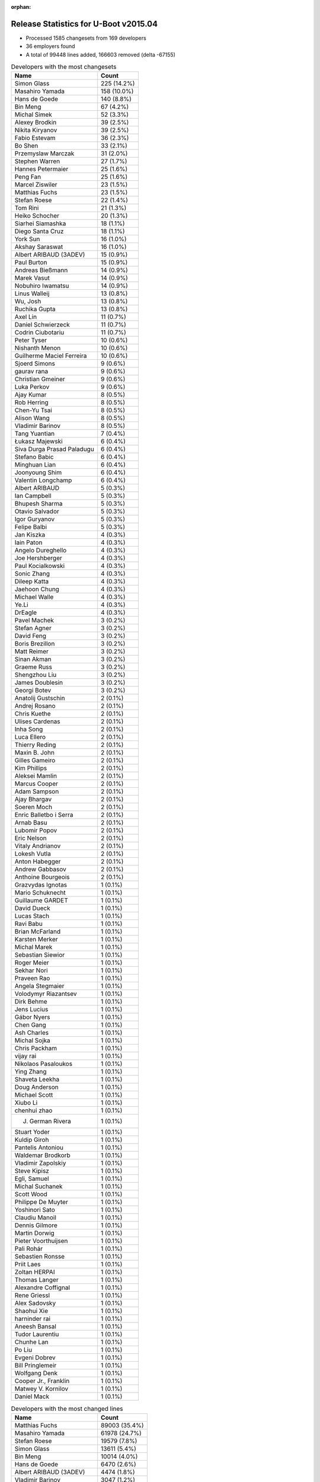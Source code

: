 :orphan:

Release Statistics for U-Boot v2015.04
======================================

* Processed 1585 changesets from 169 developers

* 36 employers found

* A total of 99448 lines added, 166603 removed (delta -67155)

.. table:: Developers with the most changesets
   :widths: auto

   ================================  =====
   Name                              Count
   ================================  =====
   Simon Glass                       225 (14.2%)
   Masahiro Yamada                   158 (10.0%)
   Hans de Goede                     140 (8.8%)
   Bin Meng                          67 (4.2%)
   Michal Simek                      52 (3.3%)
   Alexey Brodkin                    39 (2.5%)
   Nikita Kiryanov                   39 (2.5%)
   Fabio Estevam                     36 (2.3%)
   Bo Shen                           33 (2.1%)
   Przemyslaw Marczak                31 (2.0%)
   Stephen Warren                    27 (1.7%)
   Hannes Petermaier                 25 (1.6%)
   Peng Fan                          25 (1.6%)
   Marcel Ziswiler                   23 (1.5%)
   Matthias Fuchs                    23 (1.5%)
   Stefan Roese                      22 (1.4%)
   Tom Rini                          21 (1.3%)
   Heiko Schocher                    20 (1.3%)
   Siarhei Siamashka                 18 (1.1%)
   Diego Santa Cruz                  18 (1.1%)
   York Sun                          16 (1.0%)
   Akshay Saraswat                   16 (1.0%)
   Albert ARIBAUD (3ADEV)            15 (0.9%)
   Paul Burton                       15 (0.9%)
   Andreas Bießmann                  14 (0.9%)
   Marek Vasut                       14 (0.9%)
   Nobuhiro Iwamatsu                 14 (0.9%)
   Linus Walleij                     13 (0.8%)
   Wu, Josh                          13 (0.8%)
   Ruchika Gupta                     13 (0.8%)
   Axel Lin                          11 (0.7%)
   Daniel Schwierzeck                11 (0.7%)
   Codrin Ciubotariu                 11 (0.7%)
   Peter Tyser                       10 (0.6%)
   Nishanth Menon                    10 (0.6%)
   Guilherme Maciel Ferreira         10 (0.6%)
   Sjoerd Simons                     9 (0.6%)
   gaurav rana                       9 (0.6%)
   Christian Gmeiner                 9 (0.6%)
   Luka Perkov                       9 (0.6%)
   Ajay Kumar                        8 (0.5%)
   Rob Herring                       8 (0.5%)
   Chen-Yu Tsai                      8 (0.5%)
   Alison Wang                       8 (0.5%)
   Vladimir Barinov                  8 (0.5%)
   Tang Yuantian                     7 (0.4%)
   Łukasz Majewski                   6 (0.4%)
   Siva Durga Prasad Paladugu        6 (0.4%)
   Stefano Babic                     6 (0.4%)
   Minghuan Lian                     6 (0.4%)
   Joonyoung Shim                    6 (0.4%)
   Valentin Longchamp                6 (0.4%)
   Albert ARIBAUD                    5 (0.3%)
   Ian Campbell                      5 (0.3%)
   Bhupesh Sharma                    5 (0.3%)
   Otavio Salvador                   5 (0.3%)
   Igor Guryanov                     5 (0.3%)
   Felipe Balbi                      5 (0.3%)
   Jan Kiszka                        4 (0.3%)
   Iain Paton                        4 (0.3%)
   Angelo Dureghello                 4 (0.3%)
   Joe Hershberger                   4 (0.3%)
   Paul Kocialkowski                 4 (0.3%)
   Sonic Zhang                       4 (0.3%)
   Dileep Katta                      4 (0.3%)
   Jaehoon Chung                     4 (0.3%)
   Michael Walle                     4 (0.3%)
   Ye.Li                             4 (0.3%)
   DrEagle                           4 (0.3%)
   Pavel Machek                      3 (0.2%)
   Stefan Agner                      3 (0.2%)
   David Feng                        3 (0.2%)
   Boris Brezillon                   3 (0.2%)
   Matt Reimer                       3 (0.2%)
   Sinan Akman                       3 (0.2%)
   Graeme Russ                       3 (0.2%)
   Shengzhou Liu                     3 (0.2%)
   James Doublesin                   3 (0.2%)
   Georgi Botev                      3 (0.2%)
   Anatolij Gustschin                2 (0.1%)
   Andrej Rosano                     2 (0.1%)
   Chris Kuethe                      2 (0.1%)
   Ulises Cardenas                   2 (0.1%)
   Inha Song                         2 (0.1%)
   Luca Ellero                       2 (0.1%)
   Thierry Reding                    2 (0.1%)
   Maxin B. John                     2 (0.1%)
   Gilles Gameiro                    2 (0.1%)
   Kim Phillips                      2 (0.1%)
   Aleksei Mamlin                    2 (0.1%)
   Marcus Cooper                     2 (0.1%)
   Adam Sampson                      2 (0.1%)
   Ajay Bhargav                      2 (0.1%)
   Soeren Moch                       2 (0.1%)
   Enric Balletbo i Serra            2 (0.1%)
   Arnab Basu                        2 (0.1%)
   Lubomir Popov                     2 (0.1%)
   Eric Nelson                       2 (0.1%)
   Vitaly Andrianov                  2 (0.1%)
   Lokesh Vutla                      2 (0.1%)
   Anton Habegger                    2 (0.1%)
   Andrew Gabbasov                   2 (0.1%)
   Anthoine Bourgeois                2 (0.1%)
   Grazvydas Ignotas                 1 (0.1%)
   Mario Schuknecht                  1 (0.1%)
   Guillaume GARDET                  1 (0.1%)
   David Dueck                       1 (0.1%)
   Lucas Stach                       1 (0.1%)
   Ravi Babu                         1 (0.1%)
   Brian McFarland                   1 (0.1%)
   Karsten Merker                    1 (0.1%)
   Michal Marek                      1 (0.1%)
   Sebastian Siewior                 1 (0.1%)
   Roger Meier                       1 (0.1%)
   Sekhar Nori                       1 (0.1%)
   Praveen Rao                       1 (0.1%)
   Angela Stegmaier                  1 (0.1%)
   Volodymyr Riazantsev              1 (0.1%)
   Dirk Behme                        1 (0.1%)
   Jens Lucius                       1 (0.1%)
   Gábor Nyers                       1 (0.1%)
   Chen Gang                         1 (0.1%)
   Ash Charles                       1 (0.1%)
   Michal Sojka                      1 (0.1%)
   Chris Packham                     1 (0.1%)
   vijay rai                         1 (0.1%)
   Nikolaos Pasaloukos               1 (0.1%)
   Ying Zhang                        1 (0.1%)
   Shaveta Leekha                    1 (0.1%)
   Doug Anderson                     1 (0.1%)
   Michael Scott                     1 (0.1%)
   Xiubo Li                          1 (0.1%)
   chenhui zhao                      1 (0.1%)
   J. German Rivera                  1 (0.1%)
   Stuart Yoder                      1 (0.1%)
   Kuldip Giroh                      1 (0.1%)
   Pantelis Antoniou                 1 (0.1%)
   Waldemar Brodkorb                 1 (0.1%)
   Vladimir Zapolskiy                1 (0.1%)
   Steve Kipisz                      1 (0.1%)
   Egli, Samuel                      1 (0.1%)
   Michal Suchanek                   1 (0.1%)
   Scott Wood                        1 (0.1%)
   Philippe De Muyter                1 (0.1%)
   Yoshinori Sato                    1 (0.1%)
   Claudiu Manoil                    1 (0.1%)
   Dennis Gilmore                    1 (0.1%)
   Martin Dorwig                     1 (0.1%)
   Pieter Voorthuijsen               1 (0.1%)
   Pali Rohár                        1 (0.1%)
   Sebastien Ronsse                  1 (0.1%)
   Priit Laes                        1 (0.1%)
   Zoltan HERPAI                     1 (0.1%)
   Thomas Langer                     1 (0.1%)
   Alexandre Coffignal               1 (0.1%)
   Rene Griessl                      1 (0.1%)
   Alex Sadovsky                     1 (0.1%)
   Shaohui Xie                       1 (0.1%)
   harninder rai                     1 (0.1%)
   Aneesh Bansal                     1 (0.1%)
   Tudor Laurentiu                   1 (0.1%)
   Chunhe Lan                        1 (0.1%)
   Po Liu                            1 (0.1%)
   Evgeni Dobrev                     1 (0.1%)
   Bill Pringlemeir                  1 (0.1%)
   Wolfgang Denk                     1 (0.1%)
   Cooper Jr., Franklin              1 (0.1%)
   Matwey V. Kornilov                1 (0.1%)
   Daniel Mack                       1 (0.1%)
   ================================  =====


.. table:: Developers with the most changed lines
   :widths: auto

   ================================  =====
   Name                              Count
   ================================  =====
   Matthias Fuchs                    89003 (35.4%)
   Masahiro Yamada                   61978 (24.7%)
   Stefan Roese                      19579 (7.8%)
   Simon Glass                       13611 (5.4%)
   Bin Meng                          10014 (4.0%)
   Hans de Goede                     6470 (2.6%)
   Albert ARIBAUD (3ADEV)            4474 (1.8%)
   Vladimir Barinov                  3047 (1.2%)
   Nobuhiro Iwamatsu                 2794 (1.1%)
   Alexey Brodkin                    2022 (0.8%)
   gaurav rana                       1937 (0.8%)
   Stephen Warren                    1767 (0.7%)
   Nikita Kiryanov                   1651 (0.7%)
   Bo Shen                           1562 (0.6%)
   Gilles Gameiro                    1545 (0.6%)
   Marek Vasut                       1445 (0.6%)
   Siarhei Siamashka                 1395 (0.6%)
   Michal Simek                      1259 (0.5%)
   Anton Habegger                    1246 (0.5%)
   Codrin Ciubotariu                 1191 (0.5%)
   Angelo Dureghello                 1165 (0.5%)
   Ruchika Gupta                     1143 (0.5%)
   Akshay Saraswat                   1115 (0.4%)
   Hannes Petermaier                 905 (0.4%)
   Guilherme Maciel Ferreira         863 (0.3%)
   Linus Walleij                     829 (0.3%)
   Boris Brezillon                   785 (0.3%)
   Minghuan Lian                     741 (0.3%)
   Paul Burton                       706 (0.3%)
   Andrej Rosano                     692 (0.3%)
   Peng Fan                          648 (0.3%)
   Daniel Schwierzeck                601 (0.2%)
   Peter Tyser                       594 (0.2%)
   J. German Rivera                  592 (0.2%)
   Diego Santa Cruz                  575 (0.2%)
   Andreas Bießmann                  522 (0.2%)
   Ulises Cardenas                   493 (0.2%)
   Evgeni Dobrev                     469 (0.2%)
   York Sun                          460 (0.2%)
   Wu, Josh                          441 (0.2%)
   Przemyslaw Marczak                415 (0.2%)
   Shaveta Leekha                    393 (0.2%)
   Otavio Salvador                   381 (0.2%)
   Dennis Gilmore                    341 (0.1%)
   Heiko Schocher                    317 (0.1%)
   Alison Wang                       290 (0.1%)
   Nishanth Menon                    284 (0.1%)
   Marcel Ziswiler                   270 (0.1%)
   James Doublesin                   241 (0.1%)
   Fabio Estevam                     238 (0.1%)
   Christian Gmeiner                 232 (0.1%)
   Jan Kiszka                        223 (0.1%)
   Tang Yuantian                     222 (0.1%)
   Felipe Balbi                      213 (0.1%)
   Albert ARIBAUD                    201 (0.1%)
   Bhupesh Sharma                    190 (0.1%)
   Michael Walle                     164 (0.1%)
   Martin Dorwig                     163 (0.1%)
   Shaohui Xie                       161 (0.1%)
   Graeme Russ                       157 (0.1%)
   Lubomir Popov                     154 (0.1%)
   Roger Meier                       150 (0.1%)
   Sjoerd Simons                     149 (0.1%)
   Grazvydas Ignotas                 141 (0.1%)
   Anthoine Bourgeois                140 (0.1%)
   Rob Herring                       133 (0.1%)
   Ajay Kumar                        122 (0.0%)
   Daniel Mack                       122 (0.0%)
   Xiubo Li                          119 (0.0%)
   Valentin Longchamp                113 (0.0%)
   Dileep Katta                      113 (0.0%)
   Tom Rini                          110 (0.0%)
   Chen-Yu Tsai                      110 (0.0%)
   Thomas Langer                     110 (0.0%)
   Doug Anderson                     95 (0.0%)
   Igor Guryanov                     87 (0.0%)
   Joonyoung Shim                    82 (0.0%)
   Siva Durga Prasad Paladugu        79 (0.0%)
   DrEagle                           74 (0.0%)
   David Feng                        71 (0.0%)
   Łukasz Majewski                   70 (0.0%)
   Shengzhou Liu                     69 (0.0%)
   Anatolij Gustschin                69 (0.0%)
   Kim Phillips                      64 (0.0%)
   Axel Lin                          59 (0.0%)
   Philippe De Muyter                58 (0.0%)
   Jaehoon Chung                     57 (0.0%)
   Karsten Merker                    47 (0.0%)
   Paul Kocialkowski                 45 (0.0%)
   vijay rai                         45 (0.0%)
   Lokesh Vutla                      44 (0.0%)
   Zoltan HERPAI                     44 (0.0%)
   Pantelis Antoniou                 43 (0.0%)
   Vitaly Andrianov                  38 (0.0%)
   Luka Perkov                       37 (0.0%)
   Joe Hershberger                   37 (0.0%)
   Ye.Li                             32 (0.0%)
   Marcus Cooper                     32 (0.0%)
   Iain Paton                        31 (0.0%)
   Enric Balletbo i Serra            31 (0.0%)
   Yoshinori Sato                    30 (0.0%)
   Soeren Moch                       29 (0.0%)
   chenhui zhao                      28 (0.0%)
   Arnab Basu                        27 (0.0%)
   Pavel Machek                      24 (0.0%)
   Stefano Babic                     23 (0.0%)
   Brian McFarland                   22 (0.0%)
   Ian Campbell                      21 (0.0%)
   Chen Gang                         21 (0.0%)
   Ash Charles                       21 (0.0%)
   Stefan Agner                      20 (0.0%)
   Aleksei Mamlin                    20 (0.0%)
   Inha Song                         19 (0.0%)
   Priit Laes                        19 (0.0%)
   Dirk Behme                        18 (0.0%)
   Matwey V. Kornilov                18 (0.0%)
   Andrew Gabbasov                   17 (0.0%)
   Wolfgang Denk                     17 (0.0%)
   Jens Lucius                       16 (0.0%)
   Sonic Zhang                       15 (0.0%)
   Gábor Nyers                       15 (0.0%)
   Michael Scott                     15 (0.0%)
   Michal Suchanek                   15 (0.0%)
   Michal Sojka                      14 (0.0%)
   Rene Griessl                      14 (0.0%)
   Cooper Jr., Franklin              14 (0.0%)
   Praveen Rao                       13 (0.0%)
   Eric Nelson                       12 (0.0%)
   Po Liu                            12 (0.0%)
   Adam Sampson                      11 (0.0%)
   Sinan Akman                       10 (0.0%)
   Ajay Bhargav                      10 (0.0%)
   Maxin B. John                     9 (0.0%)
   Michal Marek                      9 (0.0%)
   Volodymyr Riazantsev              9 (0.0%)
   Ravi Babu                         8 (0.0%)
   Angela Stegmaier                  8 (0.0%)
   Thierry Reding                    7 (0.0%)
   Georgi Botev                      6 (0.0%)
   David Dueck                       6 (0.0%)
   Alexandre Coffignal               6 (0.0%)
   Steve Kipisz                      5 (0.0%)
   Matt Reimer                       4 (0.0%)
   Mario Schuknecht                  4 (0.0%)
   Egli, Samuel                      4 (0.0%)
   Kuldip Giroh                      3 (0.0%)
   Waldemar Brodkorb                 3 (0.0%)
   Vladimir Zapolskiy                3 (0.0%)
   Scott Wood                        3 (0.0%)
   Chunhe Lan                        3 (0.0%)
   Bill Pringlemeir                  3 (0.0%)
   Chris Kuethe                      2 (0.0%)
   Luca Ellero                       2 (0.0%)
   Guillaume GARDET                  2 (0.0%)
   Lucas Stach                       2 (0.0%)
   Sebastian Siewior                 2 (0.0%)
   Ying Zhang                        2 (0.0%)
   Claudiu Manoil                    2 (0.0%)
   Pieter Voorthuijsen               2 (0.0%)
   Alex Sadovsky                     2 (0.0%)
   harninder rai                     2 (0.0%)
   Aneesh Bansal                     2 (0.0%)
   Sekhar Nori                       1 (0.0%)
   Chris Packham                     1 (0.0%)
   Nikolaos Pasaloukos               1 (0.0%)
   Stuart Yoder                      1 (0.0%)
   Pali Rohár                        1 (0.0%)
   Sebastien Ronsse                  1 (0.0%)
   Tudor Laurentiu                   1 (0.0%)
   ================================  =====


.. table:: Developers with the most lines removed
   :widths: auto

   ================================  =====
   Name                              Count
   ================================  =====
   Matthias Fuchs                    88963 (53.4%)
   Masahiro Yamada                   54187 (32.5%)
   Peter Tyser                       339 (0.2%)
   Paul Burton                       231 (0.1%)
   Daniel Schwierzeck                193 (0.1%)
   Grazvydas Ignotas                 105 (0.1%)
   Thomas Langer                     102 (0.1%)
   Anthoine Bourgeois                88 (0.1%)
   Wu, Josh                          81 (0.0%)
   James Doublesin                   62 (0.0%)
   vijay rai                         45 (0.0%)
   Rob Herring                       37 (0.0%)
   Vitaly Andrianov                  19 (0.0%)
   Tom Rini                          18 (0.0%)
   Doug Anderson                     18 (0.0%)
   Joe Hershberger                   18 (0.0%)
   Ye.Li                             17 (0.0%)
   Stefano Babic                     9 (0.0%)
   Axel Lin                          7 (0.0%)
   Enric Balletbo i Serra            3 (0.0%)
   Bill Pringlemeir                  3 (0.0%)
   Sebastian Siewior                 1 (0.0%)
   ================================  =====


.. table:: Developers with the most signoffs (total 222)
   :widths: auto

   ================================  =====
   Name                              Count
   ================================  =====
   Hans de Goede                     49 (22.1%)
   Minkyu Kang                       41 (18.5%)
   Tom Warren                        33 (14.9%)
   Nobuhiro Iwamatsu                 11 (5.0%)
   Simon Glass                       7 (3.2%)
   Andreas Bießmann                  6 (2.7%)
   Michal Simek                      6 (2.7%)
   Alexey Brodkin                    6 (2.7%)
   Tom Rini                          4 (1.8%)
   Joe Hershberger                   4 (1.8%)
   Kimoon Kim                        4 (1.8%)
   Ruchika Gupta                     4 (1.8%)
   Boris BREZILLON                   3 (1.4%)
   Ian Campbell                      3 (1.4%)
   Igor Guryanov                     3 (1.4%)
   Felipe Balbi                      3 (1.4%)
   Igor Grinberg                     2 (0.9%)
   Pantelis Antoniou                 2 (0.9%)
   York Sun                          2 (0.9%)
   Masahiro Yamada                   1 (0.5%)
   Paul Burton                       1 (0.5%)
   Rob Herring                       1 (0.5%)
   Michal Marek                      1 (0.5%)
   Angela Stegmaier                  1 (0.5%)
   Andy Shevchenko                   1 (0.5%)
   Nikhil Badola                     1 (0.5%)
   Nitin Garg                        1 (0.5%)
   Abhilash Kesavan                  1 (0.5%)
   Valentine Barshak                 1 (0.5%)
   Lijun Pan                         1 (0.5%)
   Ranjani Vaidyanathan              1 (0.5%)
   Damien Gotfroi                    1 (0.5%)
   Poonam Aggrwal                    1 (0.5%)
   Varun Sethi                       1 (0.5%)
   Laurentiu Tudor                   1 (0.5%)
   Mingkai.Hu                        1 (0.5%)
   Antonios Vamporakis               1 (0.5%)
   Lokesh Vutla                      1 (0.5%)
   Marcel Ziswiler                   1 (0.5%)
   Siva Durga Prasad Paladugu        1 (0.5%)
   Xiubo Li                          1 (0.5%)
   Nishanth Menon                    1 (0.5%)
   Bhupesh Sharma                    1 (0.5%)
   Linus Walleij                     1 (0.5%)
   Alison Wang                       1 (0.5%)
   Shaveta Leekha                    1 (0.5%)
   Akshay Saraswat                   1 (0.5%)
   Stephen Warren                    1 (0.5%)
   ================================  =====


.. table:: Developers with the most reviews (total 293)
   :widths: auto

   ================================  =====
   Name                              Count
   ================================  =====
   Simon Glass                       93 (31.7%)
   York Sun                          58 (19.8%)
   Bin Meng                          32 (10.9%)
   Tom Rini                          26 (8.9%)
   Masahiro Yamada                   19 (6.5%)
   Luka Perkov                       14 (4.8%)
   Stefan Roese                      9 (3.1%)
   Jagannadha Sutradharudu Teki      8 (2.7%)
   Łukasz Majewski                   7 (2.4%)
   Stephen Warren                    6 (2.0%)
   Steve Rae                         3 (1.0%)
   Hans de Goede                     2 (0.7%)
   Alexey Brodkin                    2 (0.7%)
   Roger Meier                       2 (0.7%)
   Marek Vasut                       2 (0.7%)
   Joe Hershberger                   1 (0.3%)
   Ruchika Gupta                     1 (0.3%)
   Boris BREZILLON                   1 (0.3%)
   Linus Walleij                     1 (0.3%)
   Peter Crosthwaite                 1 (0.3%)
   Nathan Rossi                      1 (0.3%)
   Guido Martínez                    1 (0.3%)
   Volodymyr Riazantsev              1 (0.3%)
   Fabio Estevam                     1 (0.3%)
   Przemyslaw Marczak                1 (0.3%)
   ================================  =====


.. table:: Developers with the most test credits (total 117)
   :widths: auto

   ================================  =====
   Name                              Count
   ================================  =====
   Simon Glass                       31 (26.5%)
   Bo Shen                           14 (12.0%)
   Wu, Josh                          13 (11.1%)
   Matt Porter                       11 (9.4%)
   Bin Meng                          8 (6.8%)
   Heiko Schocher                    6 (5.1%)
   Stephen Warren                    4 (3.4%)
   Tom Rini                          2 (1.7%)
   Łukasz Majewski                   2 (1.7%)
   Alexey Brodkin                    2 (1.7%)
   Michal Simek                      2 (1.7%)
   Nishanth Menon                    2 (1.7%)
   Chris Kuethe                      2 (1.7%)
   Stefan Roese                      1 (0.9%)
   Steve Rae                         1 (0.9%)
   Hans de Goede                     1 (0.9%)
   Guido Martínez                    1 (0.9%)
   Fabio Estevam                     1 (0.9%)
   Felipe Balbi                      1 (0.9%)
   Marcel Ziswiler                   1 (0.9%)
   Daniel Schwierzeck                1 (0.9%)
   Stefano Babic                     1 (0.9%)
   Vagrant Cascadian                 1 (0.9%)
   Michal Vokáč                      1 (0.9%)
   Mugunthan V N                     1 (0.9%)
   Thierry Reding                    1 (0.9%)
   Jaehoon Chung                     1 (0.9%)
   Zoltan HERPAI                     1 (0.9%)
   Chen-Yu Tsai                      1 (0.9%)
   Jan Kiszka                        1 (0.9%)
   Nikita Kiryanov                   1 (0.9%)
   ================================  =====


.. table:: Developers who gave the most tested-by credits (total 117)
   :widths: auto

   ================================  =====
   Name                              Count
   ================================  =====
   Nikita Kiryanov                   32 (27.4%)
   Simon Glass                       15 (12.8%)
   Akshay Saraswat                   11 (9.4%)
   Nishanth Menon                    8 (6.8%)
   Ajay Kumar                        8 (6.8%)
   Peter Tyser                       5 (4.3%)
   Masahiro Yamada                   4 (3.4%)
   Przemyslaw Marczak                4 (3.4%)
   Hans de Goede                     3 (2.6%)
   James Doublesin                   3 (2.6%)
   Andrej Rosano                     3 (2.6%)
   Tom Rini                          2 (1.7%)
   Fabio Estevam                     2 (1.7%)
   Pantelis Antoniou                 2 (1.7%)
   Vitaly Andrianov                  2 (1.7%)
   Andrew Gabbasov                   2 (1.7%)
   Bo Shen                           1 (0.9%)
   Andreas Bießmann                  1 (0.9%)
   Guillaume GARDET                  1 (0.9%)
   Lucas Stach                       1 (0.9%)
   Inha Song                         1 (0.9%)
   Michal Sojka                      1 (0.9%)
   Praveen Rao                       1 (0.9%)
   Michael Scott                     1 (0.9%)
   Daniel Mack                       1 (0.9%)
   Sjoerd Simons                     1 (0.9%)
   Peng Fan                          1 (0.9%)
   ================================  =====


.. table:: Developers with the most report credits (total 24)
   :widths: auto

   ================================  =====
   Name                              Count
   ================================  =====
   Stephen Warren                    4 (16.7%)
   York Sun                          3 (12.5%)
   Albert ARIBAUD                    3 (12.5%)
   Masahiro Yamada                   2 (8.3%)
   Tom Rini                          2 (8.3%)
   Stefan Roese                      1 (4.2%)
   Jan Kiszka                        1 (4.2%)
   Chee-Yang Chau                    1 (4.2%)
   Matthew Gerlach                   1 (4.2%)
   Matt Ranostay                     1 (4.2%)
   Valdis Kletnieks                  1 (4.2%)
   Vivek Chengalvala                 1 (4.2%)
   Scott Wood                        1 (4.2%)
   Graeme Russ                       1 (4.2%)
   Siarhei Siamashka                 1 (4.2%)
   ================================  =====


.. table:: Developers who gave the most report credits (total 24)
   :widths: auto

   ================================  =====
   Name                              Count
   ================================  =====
   Simon Glass                       7 (29.2%)
   Masahiro Yamada                   6 (25.0%)
   Tom Rini                          2 (8.3%)
   Stephen Warren                    1 (4.2%)
   Nishanth Menon                    1 (4.2%)
   Hans de Goede                     1 (4.2%)
   Fabio Estevam                     1 (4.2%)
   Pantelis Antoniou                 1 (4.2%)
   Michal Simek                      1 (4.2%)
   Michal Marek                      1 (4.2%)
   Enric Balletbo i Serra            1 (4.2%)
   Kim Phillips                      1 (4.2%)
   ================================  =====


.. table:: Top changeset contributors by employer
   :widths: auto

   ================================  =====
   Name                              Count
   ================================  =====
   (Unknown)                         422 (26.6%)
   Google, Inc.                      226 (14.3%)
   Socionext Inc.                    158 (10.0%)
   Freescale                         152 (9.6%)
   Red Hat                           140 (8.8%)
   Samsung                           73 (4.6%)
   DENX Software Engineering         68 (4.3%)
   AMD                               52 (3.3%)
   Atmel                             46 (2.9%)
   CompuLab                          39 (2.5%)
   Texas Instruments                 28 (1.8%)
   NVidia                            24 (1.5%)
   ESD Electronics                   23 (1.5%)
   Konsulko Group                    22 (1.4%)
   Linaro                            18 (1.1%)
   MIPS                              15 (0.9%)
   Renesas Electronics               13 (0.8%)
   Collabora Ltd.                    10 (0.6%)
   Extreme Engineering Solutions     10 (0.6%)
   Keymile                           6 (0.4%)
   Siemens                           6 (0.4%)
   Xilinx                            6 (0.4%)
   O.S. Systems                      5 (0.3%)
   Analog Devices                    4 (0.3%)
   National Instruments              4 (0.3%)
   Ronetix                           3 (0.2%)
   Boundary Devices                  2 (0.1%)
   ENEA AB                           2 (0.1%)
   Citrix                            1 (0.1%)
   Bosch                             1 (0.1%)
   Debian.org                        1 (0.1%)
   linutronix                        1 (0.1%)
   Macq Electronique                 1 (0.1%)
   Novell                            1 (0.1%)
   Nobuhiro Iwamatsu                 1 (0.1%)
   Grazvydas Ignotas                 1 (0.1%)
   ================================  =====


.. table:: Top lines changed by employer
   :widths: auto

   ================================  =====
   Name                              Count
   ================================  =====
   ESD Electronics                   89003 (35.4%)
   Socionext Inc.                    61978 (24.7%)
   (Unknown)                         35047 (13.9%)
   DENX Software Engineering         21474 (8.5%)
   Google, Inc.                      13706 (5.5%)
   Freescale                         7971 (3.2%)
   Red Hat                           6470 (2.6%)
   Renesas Electronics               2782 (1.1%)
   Atmel                             2003 (0.8%)
   Samsung                           1880 (0.7%)
   CompuLab                          1651 (0.7%)
   NVidia                            1369 (0.5%)
   AMD                               1259 (0.5%)
   Linaro                            957 (0.4%)
   Texas Instruments                 869 (0.3%)
   MIPS                              706 (0.3%)
   Extreme Engineering Solutions     594 (0.2%)
   O.S. Systems                      381 (0.2%)
   Siemens                           377 (0.1%)
   Collabora Ltd.                    174 (0.1%)
   Konsulko Group                    153 (0.1%)
   Grazvydas Ignotas                 141 (0.1%)
   Keymile                           113 (0.0%)
   Xilinx                            79 (0.0%)
   Macq Electronique                 58 (0.0%)
   Debian.org                        47 (0.0%)
   National Instruments              37 (0.0%)
   Bosch                             18 (0.0%)
   Analog Devices                    15 (0.0%)
   Boundary Devices                  12 (0.0%)
   Nobuhiro Iwamatsu                 12 (0.0%)
   ENEA AB                           9 (0.0%)
   Novell                            9 (0.0%)
   Ronetix                           6 (0.0%)
   linutronix                        2 (0.0%)
   Citrix                            1 (0.0%)
   ================================  =====


.. table:: Employers with the most signoffs (total 222)
   :widths: auto

   ================================  =====
   Name                              Count
   ================================  =====
   Red Hat                           49 (22.1%)
   Samsung                           47 (21.2%)
   NVidia                            34 (15.3%)
   (Unknown)                         24 (10.8%)
   Freescale                         18 (8.1%)
   Nobuhiro Iwamatsu                 11 (5.0%)
   Google, Inc.                      7 (3.2%)
   Texas Instruments                 7 (3.2%)
   Xilinx                            7 (3.2%)
   Konsulko Group                    5 (2.3%)
   National Instruments              4 (1.8%)
   Free Electrons                    3 (1.4%)
   CompuLab                          2 (0.9%)
   Socionext Inc.                    1 (0.5%)
   Linaro                            1 (0.5%)
   Novell                            1 (0.5%)
   Intel                             1 (0.5%)
   ================================  =====


.. table:: Employers with the most hackers (total 173)
   :widths: auto

   ================================  =====
   Name                              Count
   ================================  =====
   (Unknown)                         78 (45.1%)
   Freescale                         30 (17.3%)
   Texas Instruments                 11 (6.4%)
   Samsung                           7 (4.0%)
   DENX Software Engineering         7 (4.0%)
   Linaro                            3 (1.7%)
   Siemens                           3 (1.7%)
   NVidia                            2 (1.2%)
   Google, Inc.                      2 (1.2%)
   Konsulko Group                    2 (1.2%)
   Atmel                             2 (1.2%)
   Collabora Ltd.                    2 (1.2%)
   Red Hat                           1 (0.6%)
   Nobuhiro Iwamatsu                 1 (0.6%)
   Xilinx                            1 (0.6%)
   National Instruments              1 (0.6%)
   CompuLab                          1 (0.6%)
   Socionext Inc.                    1 (0.6%)
   Novell                            1 (0.6%)
   ESD Electronics                   1 (0.6%)
   Renesas Electronics               1 (0.6%)
   AMD                               1 (0.6%)
   MIPS                              1 (0.6%)
   Extreme Engineering Solutions     1 (0.6%)
   O.S. Systems                      1 (0.6%)
   Grazvydas Ignotas                 1 (0.6%)
   Keymile                           1 (0.6%)
   Macq Electronique                 1 (0.6%)
   Debian.org                        1 (0.6%)
   Bosch                             1 (0.6%)
   Analog Devices                    1 (0.6%)
   Boundary Devices                  1 (0.6%)
   ENEA AB                           1 (0.6%)
   Ronetix                           1 (0.6%)
   linutronix                        1 (0.6%)
   Citrix                            1 (0.6%)
   ================================  =====
